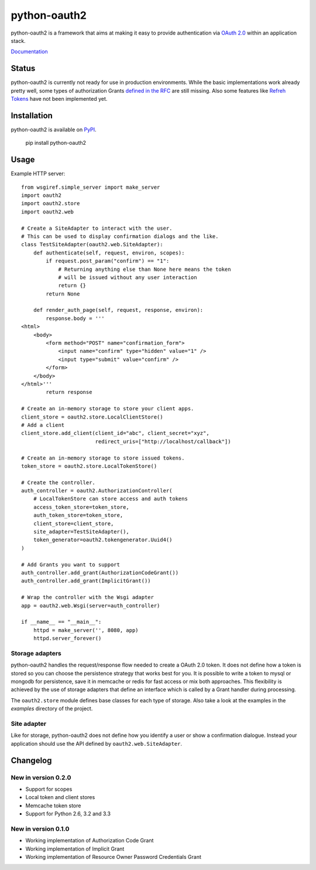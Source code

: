 python-oauth2
###############

python-oauth2 is a framework that aims at making it easy to provide authentication
via `OAuth 2.0 <http://tools.ietf.org/html/rfc6749>`_ within an application stack. 

`Documentation <http://python-oauth2.readthedocs.org/en/latest/index.html>`_

Status
******

.. image:: https://travis-ci.org/wndhydrnt/python-oauth2.png?branch=master
   :target: https://travis-ci.org/wndhydrnt/python-oauth2

python-oauth2 is currently not ready for use in production environments.
While the basic implementations work already pretty well, some types of
authorization Grants
`defined in the RFC <http://tools.ietf.org/html/rfc6749#section-1.3>`_ are
still missing.
Also some features like `Refreh Tokens <http://tools.ietf.org/html/rfc6749#section-1.5>`_
have not been implemented yet.

Installation
************

python-oauth2 is available on
`PyPI <http://pypi.python.org/pypi/python-oauth2/>`_.

    pip install python-oauth2

Usage
*****

Example HTTP server::
    
    from wsgiref.simple_server import make_server
    import oauth2
    import oauth2.store
    import oauth2.web

    # Create a SiteAdapter to interact with the user.
    # This can be used to display confirmation dialogs and the like.
    class TestSiteAdapter(oauth2.web.SiteAdapter):
        def authenticate(self, request, environ, scopes):
            if request.post_param("confirm") == "1":
                # Returning anything else than None here means the token
                # will be issued without any user interaction
                return {}
            return None

        def render_auth_page(self, request, response, environ):
            response.body = '''
    <html>
        <body>
            <form method="POST" name="confirmation_form">
                <input name="confirm" type="hidden" value="1" />
                <input type="submit" value="confirm" />
            </form>
        </body>
    </html>'''
            return response

    # Create an in-memory storage to store your client apps.
    client_store = oauth2.store.LocalClientStore()
    # Add a client
    client_store.add_client(client_id="abc", client_secret="xyz",
                            redirect_uris=["http://localhost/callback"])
    
    # Create an in-memory storage to store issued tokens.
    token_store = oauth2.store.LocalTokenStore()

    # Create the controller.
    auth_controller = oauth2.AuthorizationController(
        # LocalTokenStore can store access and auth tokens
        access_token_store=token_store,
        auth_token_store=token_store,
        client_store=client_store,
        site_adapter=TestSiteAdapter(),
        token_generator=oauth2.tokengenerator.Uuid4()
    )
    
    # Add Grants you want to support
    auth_controller.add_grant(AuthorizationCodeGrant())
    auth_controller.add_grant(ImplicitGrant())

    # Wrap the controller with the Wsgi adapter
    app = oauth2.web.Wsgi(server=auth_controller)

    if __name__ == "__main__":
        httpd = make_server('', 8080, app)
        httpd.server_forever()

Storage adapters
================

python-oauth2 handles the request/response flow needed to create a OAuth 2.0 token.
It does not define how a token is stored so you can choose the
persistence strategy that works best for you. It is possible to write a token to
mysql or mongodb for persistence, save it in memcache or redis for fast access or
mix both approaches. This flexibility is achieved by the use of storage adapters
that define an interface which is called by a Grant handler during processing.

The ``oauth2.store`` module defines base classes for each type of storage.
Also take a look at the examples in the *examples* directory of the project.

Site adapter
============

Like for storage, python-oauth2 does not define how you identify a user or
show a confirmation dialogue.
Instead your application should use the API defined by
``oauth2.web.SiteAdapter``.

Changelog
*********

New in version 0.2.0
====================
- Support for scopes
- Local token and client stores
- Memcache token store
- Support for Python 2.6, 3.2 and 3.3

New in version 0.1.0
====================
- Working implementation of Authorization Code Grant
- Working implementation of Implicit Grant
- Working implementation of Resource Owner Password Credentials Grant
